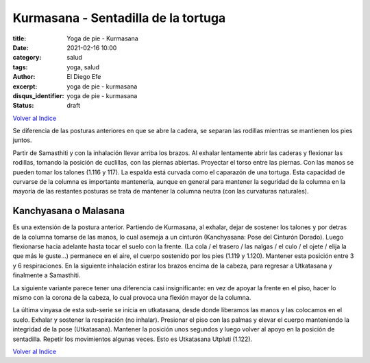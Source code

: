 Kurmasana - Sentadilla de la tortuga
~~~~~~~~~~~~~~~~~~~~~~~~~~~~~~~~~~~~

:title: Yoga de pie - Kurmasana
:date: 2021-02-16 10:00
:category: salud
:tags: yoga, salud
:author: El Diego Efe
:excerpt: yoga de pie - kurmasana
:disqus_identifier: yoga de pie - kurmasana
:status: draft

`Volver al Indice`_

Se diferencia de las posturas anteriores en que se abre la cadera, se separan
las rodillas mientras se mantienen los pies juntos.

Partir de Samasthiti y con la inhalación llevar arriba los brazos. Al exhalar
lentamente abrir las caderas y flexionar las rodillas, tomando la posición de
cuclillas, con las piernas abiertas. Proyectar el torso entre las piernas. Con
las manos se pueden tomar los talones (1.116 y 117). La espalda está curvada como el
caparazón de una tortuga. Esta capacidad de curvarse de la columna es importante
mantenerla, aunque en general para mantener la seguridad de la columna en la
mayoría de las restantes posturas se trata de mantener la columna neutra (con
las curvaturas naturales).

Kanchyasana o Malasana
----------------------

Es una extensión de la postura anterior. Partiendo de Kurmasana, al exhalar,
dejar de sostener los talones y por detras de la columna tomarse de las manos,
lo cual asemeja a un cinturón (Kanchyasana: Pose del Cinturón Dorado). Luego
flexionarse hacia adelante hasta tocar el suelo con la frente. (La cola / el
trasero / las nalgas / el culo / el ojete / elija la que más le guste...)
permanece en el aire, el cuerpo sostenido por los pies (1.119 y 1.120). Mantener
esta posición entre 3 y 6 respiraciones. En la siguiente inhalación estirar los
brazos encima de la cabeza, para regresar a Utkatasana y finalmente a
Samasthiti.

La siguiente variante parece tener una diferencia casi insignificante: en vez de
apoyar la frente en el piso, hacer lo mismo con la corona de la cabeza, lo cual
provoca una flexión mayor de la columna.

La última vinyasa de esta sub-serie se inicia en utkatasana, desde donde
liberamos las manos y las colocamos en el suelo. Exhalar y sostener la
respiración (no inhalar). Presionar el piso con las palmas y elevar el cuerpo
manteniendo la integridad de la pose (Utkatasana). Mantener la posición unos
segundos y luego volver al apoyo en la posición de sentadilla. Repetir los
movimientos algunas veces. Esto es Utkatasana Utpluti (1.122).

`Volver al Indice`_

.. _Volver al Indice: |filename|/2021-02-09-vinyasa-krama-indice.rst
